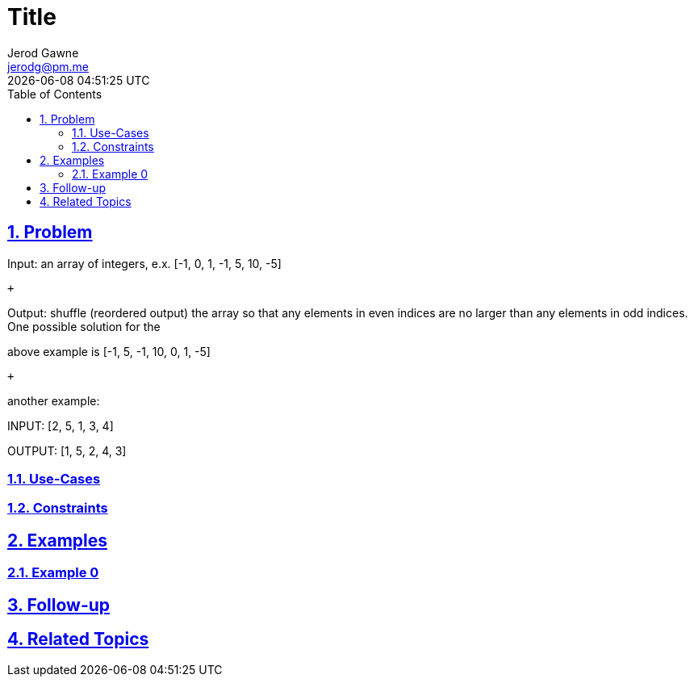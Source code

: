 :doctitle: Title
:author: Jerod Gawne
:email: jerodg@pm.me
:docdate: 04 January 2024
:revdate: {docdatetime}
:doctype: article
:sectanchors:
:sectlinks:
:sectnums:
:toc:
:icons: font
:keywords: problem, python

== Problem
[.lead]
Input: an array of integers, e.x. [-1, 0, 1, -1, 5, 10, -5]

 +

Output: shuffle (reordered output) the array so that any elements in even indices are no larger than any elements in odd indices.
One possible solution for the

above example is [-1, 5, -1, 10, 0, 1, -5]

 +

another example:

INPUT:  [2, 5, 1, 3, 4]

OUTPUT: [1, 5, 2, 4, 3]

=== Use-Cases
=== Constraints
== Examples
=== Example 0
== Follow-up
== Related Topics

